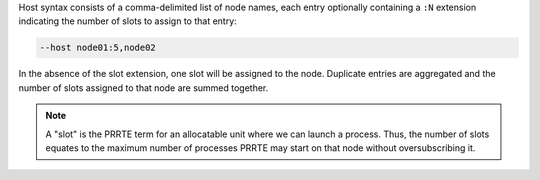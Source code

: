 .. -*- rst -*-

   Copyright (c) 2022-2024 Nanook Consulting  All rights reserved.
   Copyright (c) 2023 Jeffrey M. Squyres.  All rights reserved.

   $COPYRIGHT$

   Additional copyrights may follow

   $HEADER$

.. The following line is included so that Sphinx won't complain
   about this file not being directly included in some toctree

Host syntax consists of a comma-delimited list of node names, each
entry optionally containing a ``:N`` extension indicating the number
of slots to assign to that entry:

.. code::

   --host node01:5,node02

In the absence of the slot extension, one slot will be assigned to the
node. Duplicate entries are aggregated and the number of slots
assigned to that node are summed together.

.. note:: A "slot" is the PRRTE term for an allocatable unit where we
   can launch a process. Thus, the number of slots equates to the
   maximum number of processes PRRTE may start on that node without
   oversubscribing it.
